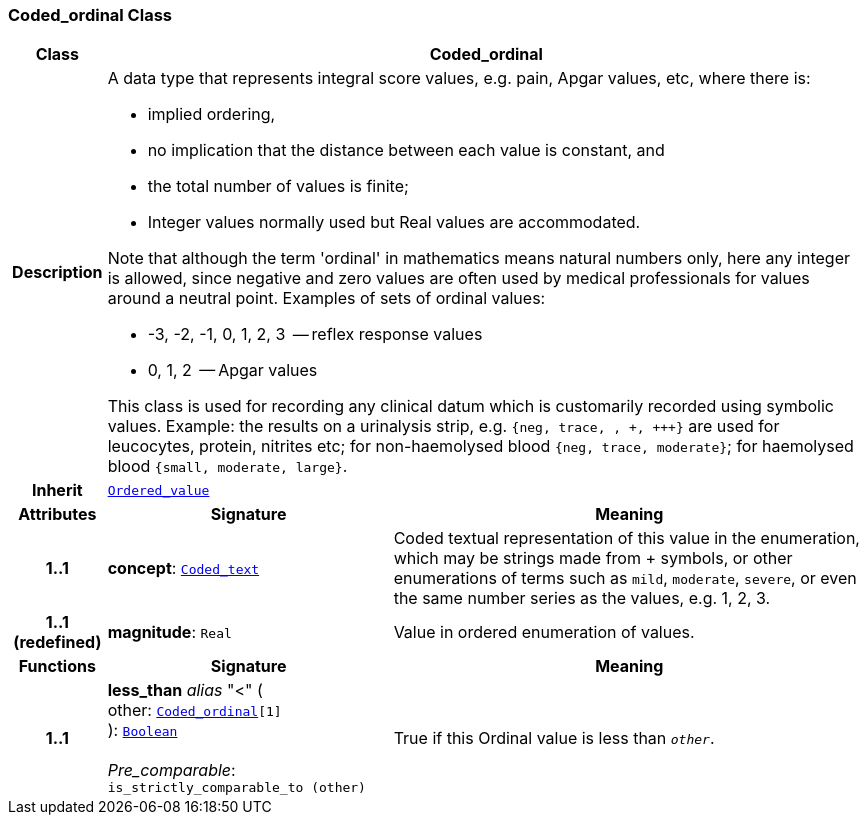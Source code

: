 === Coded_ordinal Class

[cols="^1,3,5"]
|===
h|*Class*
2+^h|*Coded_ordinal*

h|*Description*
2+a|A data type that represents integral score values, e.g. pain, Apgar values, etc, where there is:

* implied ordering,
* no implication that the distance between each value is constant, and
* the total number of values is finite;
* Integer values normally used but Real values are accommodated.

Note that although the term 'ordinal' in mathematics means natural numbers only, here any integer is allowed, since negative and zero values are often used by medical professionals for values around a neutral point. Examples of sets of ordinal values:

*   -3, -2, -1, 0, 1, 2, 3  -- reflex response values
*    0, 1, 2                  -- Apgar values

This class is used for recording any clinical datum which is customarily recorded using symbolic values. Example: the results on a urinalysis strip, e.g. `{neg, trace, +, \++, \+++}` are used for leucocytes, protein, nitrites etc; for non-haemolysed blood `{neg, trace, moderate}`; for haemolysed blood `{small, moderate, large}`.

h|*Inherit*
2+|`<<_ordered_value_class,Ordered_value>>`

h|*Attributes*
^h|*Signature*
^h|*Meaning*

h|*1..1*
|*concept*: `<<_coded_text_class,Coded_text>>`
a|Coded textual representation of this value in the enumeration, which may be strings made from  +  symbols, or other enumerations of terms such as  `mild`, `moderate`, `severe`, or even the same number series as the values, e.g. 1, 2, 3.

h|*1..1 +
(redefined)*
|*magnitude*: `Real`
a|Value in ordered enumeration of values.
h|*Functions*
^h|*Signature*
^h|*Meaning*

h|*1..1*
|*less_than* __alias__ "<" ( +
other: `<<_coded_ordinal_class,Coded_ordinal>>[1]` +
): `<<_boolean_class,Boolean>>` +
 +
__Pre_comparable__: `is_strictly_comparable_to (other)`
a|True if this Ordinal value is less than `_other_`.
|===
